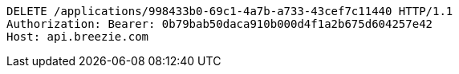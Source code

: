 [source,http,options="nowrap"]
----
DELETE /applications/998433b0-69c1-4a7b-a733-43cef7c11440 HTTP/1.1
Authorization: Bearer: 0b79bab50daca910b000d4f1a2b675d604257e42
Host: api.breezie.com

----